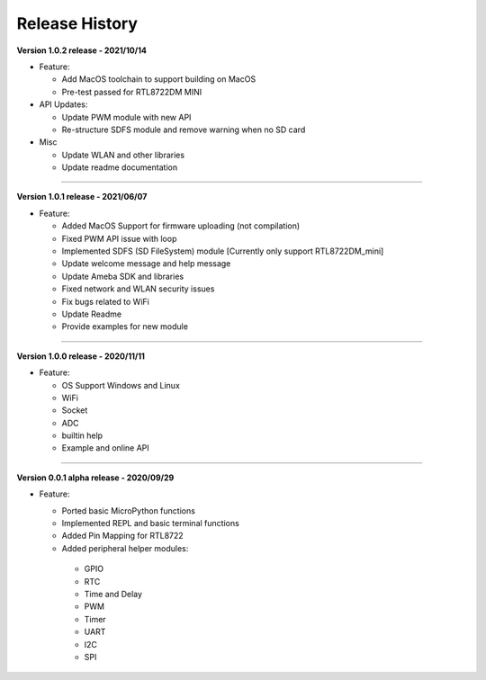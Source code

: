 ##################
Release History
##################

**Version 1.0.2 release - 2021/10/14**

* Feature:
  
  * Add MacOS toolchain to support building on MacOS
  * Pre-test passed for RTL8722DM MINI

* API Updates:

  * Update PWM module with new API
  * Re-structure SDFS module and remove warning when no SD card

* Misc
  
  * Update WLAN and other libraries
  * Update readme documentation

----

**Version 1.0.1 release - 2021/06/07**

* Feature:

  * Added MacOS Support for firmware uploading (not compilation)
  * Fixed PWM API issue with loop
  * Implemented SDFS (SD FileSystem) module [Currently only support RTL8722DM_mini]
  * Update welcome message and help message
  * Update Ameba SDK and libraries
  * Fixed network and WLAN security issues
  * Fix bugs related to WiFi
  * Update Readme
  * Provide examples for new module

----

**Version 1.0.0 release - 2020/11/11**

* Feature:

  * OS Support Windows and Linux
  * WiFi
  * Socket
  * ADC
  * builtin help
  * Example and online API

----

**Version 0.0.1 alpha release - 2020/09/29**

* Feature:
  
  * Ported basic MicroPython functions
  * Implemented REPL and basic terminal functions
  * Added Pin Mapping for RTL8722
  * Added peripheral helper modules:

   * GPIO
   * RTC
   * Time and Delay
   * PWM
   * Timer
   * UART
   * I2C
   * SPI